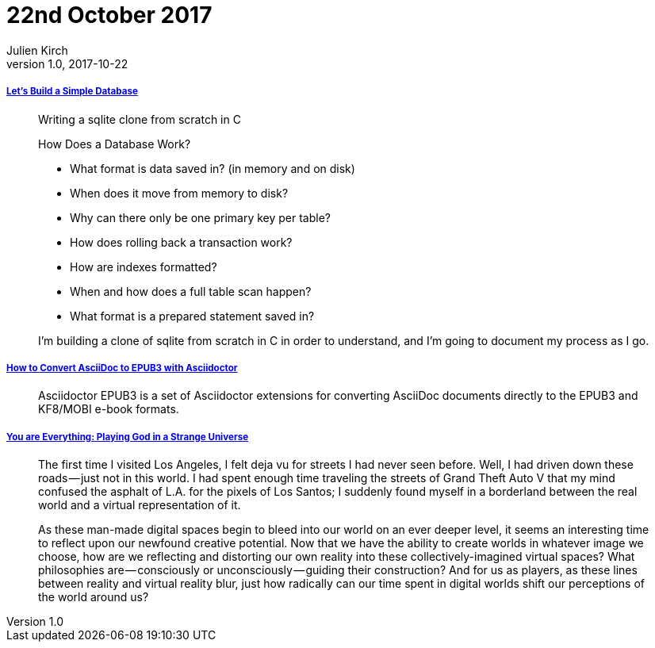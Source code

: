 = 22nd October 2017
Julien Kirch
v1.0, 2017-10-22
:article_lang: en

===== link:https://cstack.github.io/db_tutorial/[Let's Build a Simple Database]

[quote]
____
Writing a sqlite clone from scratch in C

How Does a Database Work?

* What format is data saved in? (in memory and on disk)
* When does it move from memory to disk?
* Why can there only be one primary key per table?
* How does rolling back a transaction work?
* How are indexes formatted?
* When and how does a full table scan happen?
* What format is a prepared statement saved in?

I’m building a clone of sqlite from scratch in C in order to understand, and I’m going to document my process as I go.
____

===== link:http://asciidoctor.org/docs/convert-asciidoc-to-epub/[How to Convert AsciiDoc to EPUB3 with Asciidoctor]

[quote]
____
Asciidoctor EPUB3 is a set of Asciidoctor extensions for converting AsciiDoc documents directly to the EPUB3 and KF8/MOBI e-book formats.
____

===== link:https://medium.com/mammon-machine-zeal/you-are-everything-playing-god-in-a-strange-universe-3b0cc2fee6f[You are Everything: Playing God in a Strange Universe]

[quote]
____
The first time I visited Los Angeles, I felt deja vu for streets I had never seen before. Well, I had driven down these roads — just not in this world. I had spent enough time traveling the streets of Grand Theft Auto V that my mind confused the asphalt of L.A. for the pixels of Los Santos; I suddenly found myself in a borderland between the real world and a virtual representation of it.

As these man-made digital spaces begin to bleed into our world on an ever deeper level, it seems an interesting time to reflect upon our newfound creative potential. Now that we have the ability to create worlds in whatever image we choose, how are we reflecting and distorting our own reality into these collectively-imagined virtual spaces? What philosophies are — consciously or unconsciously — guiding their construction? And for us as players, as these lines between reality and virtual reality blur, just how radically can our time spent in digital worlds shift our perceptions of the world around us?
____
